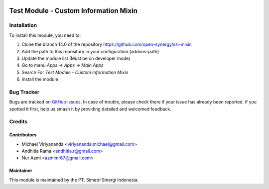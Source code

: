 .. image:: https://img.shields.io/badge/licence-LGPL--3-blue.svg
   :target: http://www.gnu.org/licenses/lgpl-3.0-standalone.html
   :alt: License: LGPL-3

======================================
Test Module - Custom Information Mixin
======================================


Installation
============

To install this module, you need to:

1.  Clone the branch 14.0 of the repository https://github.com/open-synergy/ssi-mixin
2.  Add the path to this repository in your configuration (addons-path)
3.  Update the module list (Must be on developer mode)
4.  Go to menu *Apps -> Apps -> Main Apps*
5.  Search For *Test Module - Custom Information Mixin*
6.  Install the module

Bug Tracker
===========

Bugs are tracked on `GitHub Issues
<https://github.com/open-synergy/ssi-mixin/issues>`_. In case of trouble, please
check there if your issue has already been reported. If you spotted it first,
help us smash it by providing detailed and welcomed feedback.


Credits
=======

Contributors
------------

* Michael Viriyananda <viriyananda.michael@gmail.com>
* Andhitia Rama <andhitia.r@gmail.com>
* Nur Azmi <azmimr67@gmail.com>


Maintainer
----------

.. image:: https://simetri-sinergi.id/logo.png
   :alt: PT. Simetri Sinergi Indonesia
   :target: https://simetri-sinergi.id.com

This module is maintained by the PT. Simetri Sinergi Indonesia.
